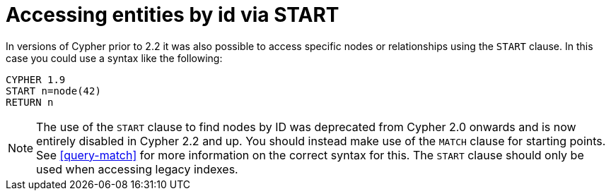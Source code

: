[[cypher-start-compatibility]]
= Accessing entities by id via START

In versions of Cypher prior to 2.2 it was also possible to access specific nodes or relationships using the `START` clause.
In this case you could use a syntax like the following:

[source, cypher]
----
CYPHER 1.9
START n=node(42)
RETURN n
----

[NOTE]
The use of the `START` clause to find nodes by ID was deprecated from Cypher 2.0 onwards and is now entirely disabled in Cypher 2.2 and up.
You should instead make use of the `MATCH` clause for starting points.
See <<query-match>> for more information on the correct syntax for this.
The `START` clause should only be used when accessing legacy indexes.

